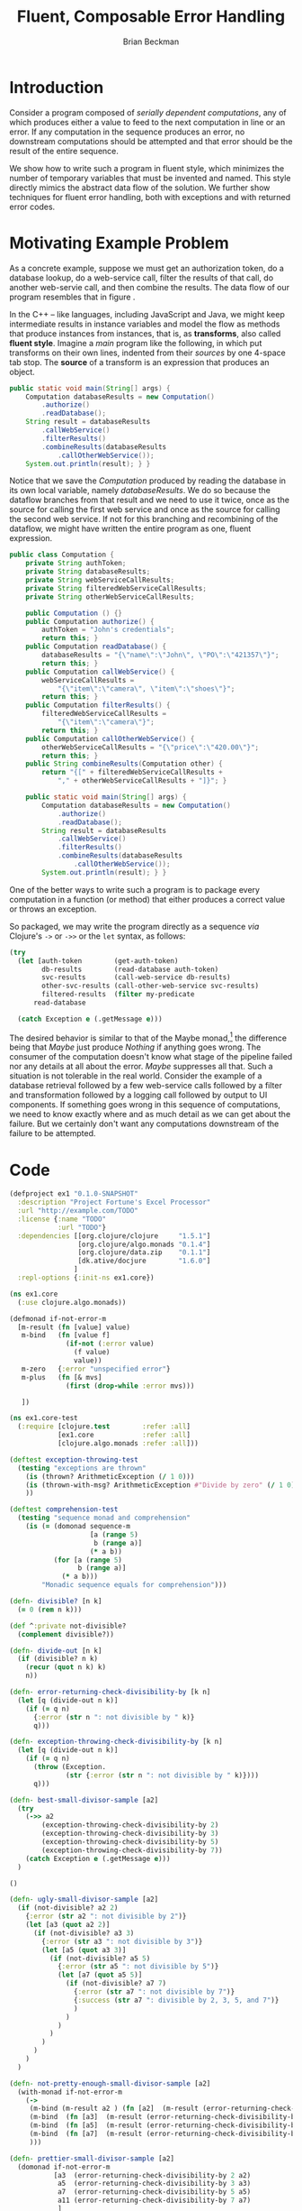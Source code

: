 #+TITLE: Fluent, Composable Error Handling
#+AUTHOR: Brian Beckman
#+LATEX_HEADER: \usepackage{tikz}
#+LATEX_HEADER: \usepackage{tikz}
#+LATEX_HEADER: \usepackage{tikz-cd}
#+LATEX_HEADER: \usetikzlibrary{matrix,arrows,positioning,scopes,chains}
#+LATEX_HEADER: \tikzset{node distance=2cm, auto}
#+BEGIN_COMMENT
The following line generates a benign error
#+LATEX_HEADER: \usepackage{amsmath, amsthm, amssymb}
#+END_COMMENT
#+STYLE: <link rel="stylesheet" type="text/css" href="styles/default.css" />
#+BEGIN_COMMENT
  TODO: Integrate BibTeX
#+END_COMMENT

* Introduction
  
  Consider a program composed of /serially dependent computations/,
  any of which produces either a value to feed to the next computation
  in line or an error. If any computation in the sequence produces an
  error, no downstream computations should be attempted and that error
  should be the result of the entire sequence.

  We show how to write such a program in fluent style, which
  minimizes the number of temporary variables that must be invented
  and named. This style directly mimics the abstract data flow of the
  solution. We further show techniques for fluent error handling,
  both with exceptions and with returned error codes.

* Motivating Example Problem  

  As a concrete example, suppose we must
  get an authorization token, do a database lookup, do a web-service
  call, filter the results of that call, do another web-servie call,
  and then combine the results. The data flow of our program
  resembles that in figure \ref{fig:dataflow}.

\begin{figure}
\begin{center}
\begin{tikzpicture}[
  font=\sffamily,
  every matrix/.style={ampersand replacement=\&,column sep=1cm,row sep=1cm},
  source/.style={draw,thick,rounded corners,fill=yellow!20,inner sep=.3cm},
  process/.style={draw,thick,circle,fill=blue!20},
  sink/.style={source,fill=green!20},
  rectangle/.style={draw,very thick,shape=rectangle,inner sep=.3cm},
  dots/.style={gray,scale=2},
  invisible/.style={},
  to/.style={->,>=stealth',shorten >=1pt,semithick,font=\sffamily\footnotesize},
  every node/.style={align=center}]

  % Position  nodes using a matrix layout
  \matrix{
      {}
      \& \node[source] (auth) {get authToken};
      \& \\

      {}
      \& \node[process] (database) {read\\database};
      \& \\

      \node[process] (wscall1) {call web\\svc 1};
      \& 
      \& \node[process] (wscall2) {call web\\svc 2}; \\

      \node[process] (filter) {filter};
      \&
      \& \node[invisible] (placeholder) {}; \\

      {}
      \& \node[process] (combine) {combine};
      \& \\

      {}
      \& \node[sink] (result) {result};
      \& \\
  };

  % Draw the arrows between the nodes and label them.
  \draw[to] (auth) -- node[midway,right] {auth\\token} (database);
  \draw[to] (database) -- node[midway,left] {PO} (wscall1);
  \draw[to] (database) -- node[midway,right] {PO} (wscall2);
  \draw[to] (wscall1)  -- node[midway,left] {item} (filter);
  \draw[to] (filter)   -- node[midway,left] {item} (combine);
  \draw[to] (wscall2)  -- node[midway,right] {price} (combine);
  \draw[to] (combine)  -- (result);

\end{tikzpicture}
\end{center}
\caption{\label{fig:dataflow}Serially dependent computations}
\end{figure}

  In the \mbox{C++ -- like} languages, including JavaScript and Java,
  we might keep intermediate results in instance variables and model
  the flow as methods that produce instances from instances, that is,
  as \textbf{transforms}, also called \textbf{fluent style}. Imagine a
  /main/ program like the following, in which put transforms on their
  own lines, indented from their /sources/ by one \mbox{4-space} tab
  stop. The \textbf{source} of a transform is an expression that
  produces an object.

#+BEGIN_SRC java :tangle no
    public static void main(String[] args) {
        Computation databaseResults = new Computation()
            .authorize()
            .readDatabase();
        String result = databaseResults
            .callWebService()
            .filterResults()
            .combineResults(databaseResults
                .callOtherWebService());
        System.out.println(result); } }
#+END_SRC

  Notice that we save the /Computation/ produced by reading the
  database in its own local variable, namely /databaseResults/. We do
  so because the dataflow branches from that result and we need to
  use it twice, once as the source for calling the first web service
  and once as the source for calling the second web service. If not
  for this branching and recombining of the dataflow, we might have
  written the entire program as one, fluent expression. 

#+BEGIN_SRC java :tangle no
public class Computation {
    private String authToken;
    private String databaseResults;
    private String webServiceCallResults;
    private String filteredWebServiceCallResults;
    private String otherWebServiceCallResults;
    
    public Computation () {}
    public Computation authorize() {
        authToken = "John's credentials";
        return this; }
    public Computation readDatabase() {
        databaseResults = "{\"name\":\"John\", \"PO\":\"421357\"}";
        return this; }
    public Computation callWebService() {
        webServiceCallResults =
            "{\"item\":\"camera\", \"item\":\"shoes\"}";
        return this; }
    public Computation filterResults() {
        filteredWebServiceCallResults =
            "{\"item\":\"camera\"}";
        return this; }
    public Computation callOtherWebService() {
        otherWebServiceCallResults = "{\"price\":\"420.00\"}";
        return this; }
    public String combineResults(Computation other) {
        return "{[" + filteredWebServiceCallResults +
            "," + otherWebServiceCallResults + "]}"; }

    public static void main(String[] args) {
        Computation databaseResults = new Computation()
            .authorize()
            .readDatabase();
        String result = databaseResults
            .callWebService()
            .filterResults()
            .combineResults(databaseResults
                .callOtherWebService());
        System.out.println(result); } }
#+END_SRC

  One of the better ways to write such a program is to package every
  computation in a function (or method) that either produces a correct
  value or throws an exception.

  So packaged, we may write the program
  directly as a sequence /via/ Clojure's \verb|->| or \verb|->>| or
  the \verb|let| syntax, as follows:

#+BEGIN_SRC clojure :tangle no
  (try
    (let [auth-token        (get-auth-token)
          db-results        (read-database auth-token)
          svc-results       (call-web-service db-results)
          other-svc-results (call-other-web-service svc-results)
          filtered-results  (filter my-predicate 
        read-database
        
    (catch Exception e (.getMessage e)))

#+END_SRC

  The desired behavior is similar to that of the Maybe
  monad,[fn::http://en.wikipedia.org/wiki/Monad_(functional_programming)#The_Maybe_monad]
  the difference being that /Maybe/ just produce /Nothing/ if anything
  goes wrong. The consumer of the computation doesn't know what stage
  of the pipeline failed nor any details at all about the error.
  /Maybe/ suppresses all that. Such a situation is not tolerable in
  the real world. Consider the example of a database retrieval
  followed by a few web-service calls followed by a filter and
  transformation followed by a logging call followed by output to UI
  components. If something goes wrong in this sequence of
  computations, we need to know exactly where and as much detail as
  we can get about the failure. But we certainly don't want any
  computations downstream of the failure to be attempted.


* Code

#+BEGIN_SRC text :exports none :mkdirp yes :tangle ./ex1/.gitignore
/target
/lib
/classes
/checkouts
pom.xml
pom.xml.asc
*.jar
*.class
.lein-deps-sum
.lein-failures
.lein-plugins
.lein-repl-history
#+END_SRC

#+BEGIN_SRC markdown :exports none :mkdirp yes :tangle ./ex1/README.md
# ex1
A Clojure library designed to do SOMETHING. 
## Usage
TODO
## License
Copyright © 2013 TODO
#+END_SRC

#+BEGIN_SRC clojure :noweb yes :mkdirp yes :tangle ./ex1/project.clj :exports none
  <<project-file>>
#+END_SRC

#+NAME: project-file
#+BEGIN_SRC clojure :tangle no
(defproject ex1 "0.1.0-SNAPSHOT"
  :description "Project Fortune's Excel Processor"
  :url "http://example.com/TODO"
  :license {:name "TODO"
            :url "TODO"}
  :dependencies [[org.clojure/clojure     "1.5.1"]
                 [org.clojure/algo.monads "0.1.4"]
                 [org.clojure/data.zip    "0.1.1"]
                 [dk.ative/docjure        "1.6.0"]
                ]
  :repl-options {:init-ns ex1.core})
#+END_SRC

#+BEGIN_SRC markdown :exports none :mkdirp yes :tangle ./ex1/doc/intro.md
# Introduction to ex1
TODO: The project documentation is the .org file that produced 
this output, but it still pays to read
http://jacobian.org/writing/great-documentation/what-to-write/
#+END_SRC

#+name: top-level-load-block
#+BEGIN_SRC clojure :exports none :mkdirp yes :tangle ./ex1/src/ex1/core.clj :padline no :results silent :noweb yes
<<main-namespace>>
<<main-monad>>
#+END_SRC

#+name: main-namespace
#+BEGIN_SRC clojure :results silent 
(ns ex1.core
  (:use clojure.algo.monads))
#+END_SRC

#+name: main-monad
#+BEGIN_SRC clojure :results silent 
(defmonad if-not-error-m
  [m-result (fn [value] value)
   m-bind   (fn [value f]
              (if-not (:error value)
                (f value) 
                value))
   m-zero   {:error "unspecified error"}
   m-plus   (fn [& mvs]
              (first (drop-while :error mvs)))
   
   ])
#+END_SRC

#+BEGIN_SRC clojure  :exports none :mkdirp yes :tangle ./ex1/test/ex1/core_test.clj :padline no :results silent :noweb yes
<<main-test-namespace>>
<<test-monads>>
#+END_SRC

#+name: main-test-namespace
#+BEGIN_SRC clojure :results silent 
(ns ex1.core-test
  (:require [clojure.test        :refer :all]
            [ex1.core            :refer :all]
            [clojure.algo.monads :refer :all]))
#+END_SRC

#+name: test-monads
#+BEGIN_SRC clojure :results silent 
(deftest exception-throwing-test
  (testing "exceptions are thrown"
    (is (thrown? ArithmeticException (/ 1 0)))
    (is (thrown-with-msg? ArithmeticException #"Divide by zero" (/ 1 0)))
    ))

(deftest comprehension-test
  (testing "sequence monad and comprehension"
    (is (= (domonad sequence-m
                    [a (range 5)
                     b (range a)]
                    (* a b))
           (for [a (range 5)
                 b (range a)]
             (* a b)))
        "Monadic sequence equals for comprehension")))

(defn- divisible? [n k]
  (= 0 (rem n k)))

(def ^:private not-divisible?
  (complement divisible?))

(defn- divide-out [n k]
  (if (divisible? n k)
    (recur (quot n k) k)
    n))

(defn- error-returning-check-divisibility-by [k n]
  (let [q (divide-out n k)]
    (if (= q n)
      {:error (str n ": not divisible by " k)}
      q)))

(defn- exception-throwing-check-divisibility-by [k n]
  (let [q (divide-out n k)]
    (if (= q n)
      (throw (Exception.
              (str {:error (str n ": not divisible by " k)})))
      q)))

(defn- best-small-divisor-sample [a2]
  (try
    (->> a2
        (exception-throwing-check-divisibility-by 2)
        (exception-throwing-check-divisibility-by 3)
        (exception-throwing-check-divisibility-by 5)
        (exception-throwing-check-divisibility-by 7))
    (catch Exception e (.getMessage e)))
  )

()

(defn- ugly-small-divisor-sample [a2]
  (if (not-divisible? a2 2)
    {:error (str a2 ": not divisible by 2")}
    (let [a3 (quot a2 2)]
      (if (not-divisible? a3 3)
        {:error (str a3 ": not divisible by 3")}
        (let [a5 (quot a3 3)]
          (if (not-divisible? a5 5)
            {:error (str a5 ": not divisible by 5")}
            (let [a7 (quot a5 5)]
              (if (not-divisible? a7 7)
                {:error (str a7 ": not divisible by 7")}
                {:success (str a7 ": divisible by 2, 3, 5, and 7")}
                )
              )
            )
          )
        )
      )
    )
  )

(defn- not-pretty-enough-small-divisor-sample [a2]
  (with-monad if-not-error-m
    (->
     (m-bind (m-result a2 ) (fn [a2]  (m-result (error-returning-check-divisibility-by 2 a2))))
     (m-bind  (fn [a3]  (m-result (error-returning-check-divisibility-by 3 a3))))
     (m-bind  (fn [a5]  (m-result (error-returning-check-divisibility-by 5 a5))))
     (m-bind  (fn [a7]  (m-result (error-returning-check-divisibility-by 7 a7))))
     )))

(defn- prettier-small-divisor-sample [a2]
  (domonad if-not-error-m
           [a3  (error-returning-check-divisibility-by 2 a2)
            a5  (error-returning-check-divisibility-by 3 a3)
            a7  (error-returning-check-divisibility-by 5 a5)
            a11 (error-returning-check-divisibility-by 7 a7)
            ]
           a11))

(defn- even-prettier-small-divisor-sample [a2]
  (with-monad if-not-error-m
    ((m-chain
      [(partial error-returning-check-divisibility-by 2)
       (partial error-returning-check-divisibility-by 3)
       (partial error-returning-check-divisibility-by 5)
       (partial error-returning-check-divisibility-by 7)
       ])
     a2)))

(defn- prettiest-small-divisor-sample [a2]
  (with-monad if-not-error-m
    ((m-chain
      (vec (map #(partial error-returning-check-divisibility-by %)
                [2 3 5 7])))
     a2)))

(deftest if-not-error-monad-test
  (testing "the if-not-error-monad"
    (is (=
         (ugly-small-divisor-sample 42)
         (prettier-small-divisor-sample 42)))
    (is (=
         (ugly-small-divisor-sample 42)
         (not-pretty-enough-small-divisor-sample 42)))
    (is (=
         (ugly-small-divisor-sample 42)
         (even-prettier-small-divisor-sample 42)))
    (is (=
         (ugly-small-divisor-sample 42)
         (prettiest-small-divisor-sample 42)))    )
)
#+END_SRC
 
* References

* Conclusion

  
